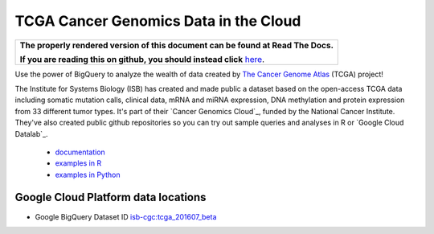 TCGA Cancer Genomics Data in the Cloud
======================================

.. comment: begin: goto-read-the-docs

.. container:: visible-only-on-github

   +-----------------------------------------------------------------------------------+
   | **The properly rendered version of this document can be found at Read The Docs.** |
   |                                                                                   |
   | **If you are reading this on github, you should instead click** `here`__.         |
   +-----------------------------------------------------------------------------------+

.. _RenderedVersion: http://googlegenomics.readthedocs.org/en/latest/use_cases/discover_public_data/isb_cgc_data.html

__ RenderedVersion_

.. comment: end: goto-read-the-docs

Use the power of BigQuery to analyze the wealth of data created by `The Cancer Genome Atlas <http://cancergenome.nih.gov/>`_ (TCGA) project!

The Institute for Systems Biology (ISB) has created and made public a dataset based on the open-access TCGA data including somatic mutation calls, clinical data, mRNA and miRNA expression, DNA methylation and protein expression from 33 different tumor types. It's part of their `Cancer Genomics Cloud`_, funded by the National Cancer Institute. They've also created public github repositories  so you can try out sample queries and analyses in R or `Google Cloud Datalab`_.

 * `documentation <http://isb-cancer-genomics-cloud.readthedocs.org/>`__
 * `examples in R <https://github.com/isb-cgc/examples-R>`_
 * `examples in Python <https://github.com/isb-cgc/examples-Python>`_

Google Cloud Platform data locations
------------------------------------

* Google BigQuery Dataset ID `isb-cgc:tcga_201607_beta <https://bigquery.cloud.google.com/dataset/isb-cgc:tcga_201607_beta>`_

